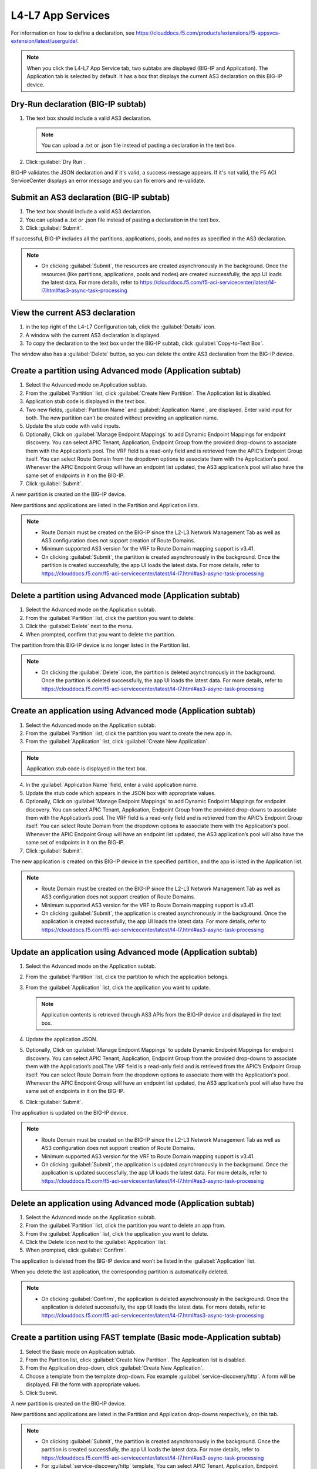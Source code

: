 L4-L7 App Services
======================

For information on how to define a declaration, see https://clouddocs.f5.com/products/extensions/f5-appsvcs-extension/latest/userguide/.

.. note::
   When you click the L4-L7 App Service tab, two subtabs are displayed (BIG-IP and Application). The Application tab is selected by default. It has a box that displays the current AS3 declaration on this BIG-IP device.

Dry-Run declaration (BIG-IP subtab)
------------------------------------

1. The text box should include a valid AS3 declaration.

   .. note::
      You can upload a .txt or .json file instead of pasting a declaration in the text box.

2. Click :guilabel:`Dry Run`.

BIG-IP validates the JSON declaration and if it's valid, a success message appears. If it's not valid, the F5 ACI ServiceCenter displays an error message and you can fix errors and re-validate.

Submit an AS3 declaration (BIG-IP subtab)
------------------------------------------

1. The text box should include a valid AS3 declaration.

2. You can upload a .txt or .json file instead of pasting a
   declaration in the text box.

3. Click :guilabel:`Submit`.

If successful, BIG-IP includes all the partitions, applications, pools, and nodes as specified in the AS3 declaration.

.. note::

   - On clicking :guilabel:`Submit`, the resources are created asynchronously in the background. Once the resources (like partitions, applications, pools and nodes) are created successfully, the app UI loads the latest data. For more details, refer to https://clouddocs.f5.com/f5-aci-servicecenter/latest/l4-l7.html#as3-async-task-processing

View the current AS3 declaration
--------------------------------

1. in the top right of the L4-L7 Configuration tab, click the :guilabel:`Details` icon.

2. A window with the current AS3 declaration is displayed.

3. To copy the declaration to the text box under the BIG-IP subtab, click :guilabel:`Copy-to-Text Box`.

The window also has a :guilabel:`Delete` button, so you can delete the entire AS3 declaration from the BIG-IP device.

Create a partition using Advanced mode (Application subtab)
-----------------------------------------------------------

1. Select the Advanced mode on Application subtab.

2. From the :guilabel:`Partition` list, click :guilabel:`Create New Partition`.
   The Application list is disabled.

3. Application stub code is displayed in the text box.

4. Two new fields, :guilabel:`Partition Name` and :guilabel:`Application Name`, are
   displayed. Enter valid input for both. The new partition can’t be
   created without providing an application name.

5. Update the stub code with valid inputs.

6. Optionally, Click on :guilabel:`Manage Endpoint Mappings` to add Dynamic Endpoint Mappings for endpoint discovery. You can select APIC Tenant, Application, Endpoint Group from the provided drop-downs to associate them with the Application’s pool. The VRF field is a read-only field and is retrieved from the APIC’s Endpoint Group itself. You can select Route Domain from the dropdown options to associate them with the Application's pool. Whenever the APIC Endpoint Group will have an endpoint list updated, the AS3 application’s pool will also have the same set of endpoints in it on the BIG-IP. 

7. Click :guilabel:`Submit`.

A new partition is created on the BIG-IP device.

New partitions and applications are listed in the Partition and Application lists.

.. note::

   - Route Domain must be created on the BIG-IP since the L2-L3 Network Management Tab as well as AS3 configuration does not support creation of Route Domains.
   - Minimum supported AS3 version for the VRF to Route Domain mapping support is v3.41.
   - On clicking :guilabel:`Submit`, the partition is created asynchronously in the background. Once the partition is created successfully, the app UI loads the latest data. For more details, refer to https://clouddocs.f5.com/f5-aci-servicecenter/latest/l4-l7.html#as3-async-task-processing


Delete a partition using Advanced mode (Application subtab)
-----------------------------------------------------------

1. Select the Advanced mode on the Application subtab.

2. From the :guilabel:`Partition` list, click the partition you want to
   delete.

3. Click the :guilabel:`Delete` next to the menu.

4. When prompted, confirm that you want to delete the partition.

The partition from this BIG-IP device is no longer listed in the Partition list.

.. note::

   - On clicking the :guilabel:`Delete` icon, the partition is deleted asynchronously in the background. Once the partition is deleted successfully, the app UI loads the latest data. For more details, refer to https://clouddocs.f5.com/f5-aci-servicecenter/latest/l4-l7.html#as3-async-task-processing


Create an application using Advanced mode (Application subtab)
--------------------------------------------------------------

1. Select the Advanced mode on the Application subtab.
2. From the :guilabel:`Partition` list, click the partition you want to
   create the new app in.
3. From the :guilabel:`Application` list, click :guilabel:`Create New Application`.

.. note::
      Application stub code is displayed in the text box.
4. In the :guilabel:`Application Name` field, enter a valid application name.
5. Update the stub code which appears in the JSON box with appropriate values.
6. Optionally, Click on :guilabel:`Manage Endpoint Mappings` to add Dynamic Endpoint Mappings for endpoint discovery. You can select APIC Tenant, Application, Endpoint Group from the provided drop-downs to associate them with the Application’s pool. The VRF field is a read-only field and is retrieved from the APIC’s Endpoint Group itself. You can select Route Domain from the dropdown options to associate them with the Application's pool. Whenever the APIC Endpoint Group will have an endpoint list updated, the AS3 application’s pool will also have the same set of endpoints in it on the BIG-IP. 
7. Click :guilabel:`Submit`.

The new application is created on this BIG-IP device in the specified partition, and the app is listed in the Application list.

.. note::

   - Route Domain must be created on the BIG-IP since the L2-L3 Network Management Tab as well as AS3 configuration does not support creation of Route Domains.
   - Minimum supported AS3 version for the VRF to Route Domain mapping support is v3.41.
   - On clicking :guilabel:`Submit`, the application is created asynchronously in the background. Once the application is created successfully, the app UI loads the latest data. For more details, refer to https://clouddocs.f5.com/f5-aci-servicecenter/latest/l4-l7.html#as3-async-task-processing


Update an application using Advanced mode (Application subtab)
--------------------------------------------------------------

1. Select the Advanced mode on the Application subtab.

2. From the :guilabel:`Partition` list, click the partition to which the application belongs.

3. From the :guilabel:`Application` list, click the application you want
   to update.

   .. note::
      Application contents is retrieved through AS3 APIs from the BIG-IP device and displayed in the text box.

4. Update the application JSON.

5. Optionally, Click on :guilabel:`Manage Endpoint Mappings` to update Dynamic Endpoint Mappings for endpoint discovery. You can select APIC Tenant, Application, Endpoint Group from the provided drop-downs to associate them with the Application’s pool.The VRF field is a read-only field and is retrieved from the APIC’s Endpoint Group itself. You can select Route Domain from the dropdown options to associate them with the Application's pool. Whenever the APIC Endpoint Group will have an endpoint list updated, the AS3 application’s pool will also have the same set of endpoints in it on the BIG-IP. 

6. Click :guilabel:`Submit`.

The application is updated on the BIG-IP device.

.. note::

   - Route Domain must be created on the BIG-IP since the L2-L3 Network Management Tab as well as AS3 configuration does not support creation of Route Domains.
   - Minimum supported AS3 version for the VRF to Route Domain mapping support is v3.41.
   - On clicking :guilabel:`Submit`, the application is updated asynchronously in the background. Once the application is updated successfully, the app UI loads the latest data. For more details, refer to https://clouddocs.f5.com/f5-aci-servicecenter/latest/l4-l7.html#as3-async-task-processing


Delete an application using Advanced mode (Application subtab)
--------------------------------------------------------------

1. Select the Advanced mode on the Application subtab.

2. From the :guilabel:`Partition` list, click the partition you want to
   delete an app from.

3. From the :guilabel:`Application` list, click the application you want to
   delete.

4. Click the Delete Icon next to the :guilabel:`Application` list.

5. When prompted, click :guilabel:`Confirm`.

The application is deleted from the BIG-IP device and won’t be listed in the :guilabel:`Application` list.

When you delete the last application, the corresponding partition is automatically deleted.

.. note::

   - On clicking :guilabel:`Confirm`, the application is deleted asynchronously in the background. Once the application is deleted successfully, the app UI loads the latest data. For more details, refer to https://clouddocs.f5.com/f5-aci-servicecenter/latest/l4-l7.html#as3-async-task-processing


Create a partition using FAST template (Basic mode-Application subtab)
----------------------------------------------------------------------

1. Select the Basic mode on Application subtab.

2. From the Partition list, click :guilabel:`Create New Partition`. The Application list is disabled.

3. From the Application drop-down, click :guilabel:`Create New Application`.

4. Choose a template from the template drop-down. Fox example :guilabel:`service-discovery/http`. A form will be displayed. Fill the form with appropriate values.

5. Click Submit.

A new partition is created on the BIG-IP device.

New partitions and applications are listed in the Partition and Application drop-downs respectively, on this tab.

.. note::

   - On clicking :guilabel:`Submit`, the partition is created asynchronously in the background. Once the partition is created successfully, the app UI loads the latest data. For more details, refer to https://clouddocs.f5.com/f5-aci-servicecenter/latest/l4-l7.html#as3-async-task-processing
   
   - For :guilabel:`service-discovery/http` template, You can select APIC Tenant, Application, Endpoint Group from the provided drop-downs to associate them with the BIG-IP Application’s pool. The VRF field is a read-only field and is retrieved from the APIC’s Endpoint Group itself. You can select Route Domain from the provided dropdown options to associate them with the Application's pool. Whenever the APIC Endpoint Group will have a new endpoint attached or detached from it, the FAST application’s pool will also have the same set of endpoints in it on the BIG-IP.

   - Route Domain must be created on the BIG-IP since the L2-L3 Network Management Tab as well as AS3 configuration does not support creation of Route Domains.

   - Minimum supported AS3 version for the VRF to Route Domain mapping support is v3.41.

   - If :guilabel:`FAST generated pool monitor` is enabled user must fill below fields in the form selected template
   
     - Hostname title field for **bigip-fast-templates/dns** template
     - Application domain name title field in **bigip-fast-templates/microsoft_sharepoint** template
     - Password title field for **bigip-fast-templates/ldap** template
     - Domain Name title field for **bigip-fast-templates/smtp** template

Delete a partition using FAST Template (Basic mode-Application subtab)
----------------------------------------------------------------------

1. Select the Basic mode on the Application subtab.

2. From the :guilabel:`Partition` list, click the partition you want to delete.

3. Click the Delete icon next to the partition name.

4. When prompted, confirm that you want to delete the partition.


.. note::

   - On clicking :guilabel:`Delete`, the partition is deleted synchronously, application UI loader will appear until operation is completed.


Create an application using FAST Template (Basic mode-Application subtab)
-------------------------------------------------------------------------

1. Select the Basic mode on the Application subtab.

2. From the :guilabel:`Partition` list, click the partition you want to create a new app in.

3. From the :guilabel:`Application` list, click Create New Application.

4. Choose a template from the template drop-down. Fox example :guilabel:`bigip-fast-templates/http`. A form will be displayed. Fill the form with appropriate values.

5. Click Submit.

The new application is created on this BIG-IP device in the specified partition, and the app is listed in the Application list on this tab.

.. note::

   - On clicking :guilabel:`Submit`, the application is created asynchronously in the background. Once the operation is successful, the app UI loads the latest data. For more details, refer to https://clouddocs.f5.com/f5-aci-servicecenter/latest/l4-l7.html#as3-async-task-processing
   - For :guilabel:`service-discovery/http` template, You can select APIC Tenant, Application, Endpoint Group from the provided drop-downs to associate them with the BIG-IP Application’s pool. The VRF field is a read-only field and is retrieved from the APIC’s Endpoint Group itself. You can select Route Domain from the dropdown options to associate them with the Application's pool. Whenever the APIC Endpoint Group will have a new endpoint attached or detached from it, the FAST application’s pool will also have the same set of endpoints in it on the BIG-IP.
   - Route Domain must be created on the BIG-IP since the L2-L3 Network Management Tab as well as AS3 configuration does not support creation of Route Domains.
   - Minimum supported AS3 version for the VRF to Route Domain mapping support is v3.41.


Update an application using FAST Template (Basic Mode-Application subtab)
-------------------------------------------------------------------------

1. Select the Basic mode on the Application subtab.

2. From the :guilabel:`Partition` list, click the partition to which the application belongs.

3. From the :guilabel:`Application` list, click the application you want to update.

4. Template name and corresponding pre-filled form will appear on the UI. Update the form values.

5. Click Submit.

The application is updated on the BIG-IP device.

.. note::

   - On clicking :guilabel:`Submit`, the application is updated asynchronously in the background. Once the operation is successful, the app UI loads the latest data. For more details, refer to https://clouddocs.f5.com/f5-aci-servicecenter/latest/l4-l7.html#as3-async-task-processing

Delete an application using FAST Template (Basic mode-Application subtab)
-------------------------------------------------------------------------

1. Select the Basic mode on the Application subtab.

2. From the :guilabel:`Partition` list, click the partition you want to delete an app from.

3. From the :guilabel:`Application` list, click the application you want to delete.

4. Click the Delete Icon next to the Application list.

5. When prompted, click Confirm.

.. note::

   - On clicking :guilabel:`Submit`, the application is deleted asynchronously in the background. Once the operation is successful, the app UI loads the latest data. For more details, refer to https://clouddocs.f5.com/f5-aci-servicecenter/latest/l4-l7.html#as3-async-task-processing


Upload a new FAST Template set using Basic mode (Application subtab)
--------------------------------------------------------------------

1. Select the Basic mode on Application subtab.

2. From the :guilabel:`Template` list, click Upload New Template. An input file browser will appear on the UI.

3. Select a valid FAST template file from the system.

4. Click Upload.

5. F5 ACI ServiceCenter will upload this FAST template set on BIG-IP

.. note::Note

   - Uploaded FAST template set will only be accessible only for the current BIG-IP where template is uploaded.

Upload a new FAST Template set (Dynamic Endpoint Discovery) using Basic mode
----------------------------------------------------------------------------

F5 ACI ServiceCente provides the dynamic service discovery custom fast template :guilabel:`service_discovery/http` for endpoint attach and detach functionality using FAST templates.

1. Select the Basic mode on the Application subtab.

2. From the Partition list, click on :guilabel:`Create New Partition`.

3. From the :guilabel:`Template` list, click on :guilabel:`service-discovery/http`. confirmation window will appear on the UI.

4. Click on :guilabel:`Upload`


Delete custom FAST Template Set using Basic mode (Application subtab)
---------------------------------------------------------------------

1. Select the Basic mode on Application subtab.

2. From the Partition list, click :guilabel:`Create New Partition`.

3. From the :guilabel:`Template` list, click the template which is to be deleted.

4. Click the Delete icon next to the template name.

5. The template will be deleted from the BIG-IP FAST Database.

.. note::

   - Deleting the default FAST template set (bigip_fast_templates/) is not allowed from F5 ACI ServiceCenter.
   
   - Delete template operation will delete the entire template set from the BIG-IP.


View AS3/FAST Applications (Application Inventory sub-tab)
----------------------------------------------------------

1. Click the Application Inventory tab on the L4-L7 App Services tab.

2. This will display a list of all the AS3 applications present on the BIG-IP device. The list will have the following columns:

   **Partition**   
   
   - Displays the BIG-IP partition of the application

   **Application** 
    
   - Displays the application name. Each application name in this table has a hyperlink to the Application sub-tab to respective mode (either Basic/Advanced) used during creation of the application.

   **Template**    
   
   - Displays the name of the template used. If the application was created using Advanced mode, this column will display '-'.

   **Pool**    
   
   - BIG-IP pool names which are present in this application. Each pool should be displayed on a separate row. The pool has hyperlink to BIG-IP UI to the same pool.
   
   **Route Domain**    
   
   - BIG-IP Route Domain which is associated with this application. The Route Domain is displayed in <RD_name>|<RD_ID> format. If the application is mapped with Route Domain 0, this column will display '-'.
 
   **Port**    
   
   - BIG-IP Port which is associated with this application. If the application was created using FAST mode, this column will display '-'.
   
   **Tenant**    
   
   - APIC Tenant which is mapped with this application.
   
   **Application Profile**    
   
   - APIC Application Profile which is mapped with this application.
   
   **Endpoint Group**    
   
   - APIC Endpoint Group which is mapped with this application.

   **VRF**    
   
   - APIC VRF which is mapped with this application.

   **Action**   
   
   - View details icon - Shows the raw JSON of the AS3 application
   - Sync Endpoints to BIG-IP icon - Retrieves all the Endpoints from associated Tenant|Application|EPG and creates them to the associated pool of the application
   - View Pool Endpoints icon - Lists the endpoints present in the service discovery endpoint of the BIG-IP https:///<BIG-IP>/mgmt/shared/service-discovery/task/~Partition~Application~Pool
   - View Application JSON icon - Shows the raw JSON of the AS3 application


Refresh L4-L7 Configuration tab
-------------------------------

- In the top right of L4-L7 Configuration tab, click :guilabel:`Refresh`.

The content on the tab is refreshed.


AS3 Async Task Processing
-------------------------

For any configuration on the L4-L7 app services tab, all AS3 operations support asynchronous mode by default and return a success response with code 202, even if the configuration hasn’t completed yet on the BIG-IP device. Along with the 202 response, AS3 also returns a BIG-IP **task id URL** which can be used to track the pending task.

1. F5 ACI ServiceCenter tracks all pending asynchronous tasks and users can monitor them on the L4-L7 App Services tab using the **Pending Tasks** icon.

2. Click the **Pending Tasks** icon to view the list of last 20 pending AS3 tasks.

3. Once the AS3 task completes, the status gets updated against that task entry in the **Pending Tasks** table with the appropriate status code and message. The UI also loads the updated data in the L4-L7 App Services view.

.. note::
**Pending Tasks** maintains the list of tasks only for the current user session. On closing the F5 ACI ServiceCenter app, the **Pending tasks** table gets cleared. 

------

Frequently Asked Questions (FAQ)
--------------------------------

**Q. Why is my L4-L7 Configuration tab disabled?**

For the L4-L7 configuration tab to work correctly, f5-appsvcs RPM version 3.19.1 or later is required. Installation steps are available here: https://clouddocs.f5.com/products/extensions/f5-appsvcs-extension/latest/userguide/installation.html#installation

------

**Q. Why is there a warning about "f5-appsvcs package" installation when I log in to my BIG-IP device?**

See above.

------

**Q. Why do I see error code 503 with the message "Error: Configuration operation in progress on device <BIG-IP IP>, Please try again in 2 minutes" on the 'Pending tasks' table of the app?**

If a BIG-IP is already processing an AS3 asynchronous task, it displays this message for any successive async operations. Once the asynchronous operation is completed, it is possible to perform the next operation like create/update/delete partition or application. Wait for a few minutes and try the configuration again. 

It is also possible that you may see an error message such as **'HTTPError' object has no attribute 'message'**. Wait for a few minutes and try the configuration again.

------

**Q. For all L4-L7 App Services operations, why do I see the message “BIG-IP is processing the request. Please click the 'Pending Tasks' icon to check the status of the pending request.”?**

All the L4-L7 App Services are processed in an asynchronous manner in the background. This message is displayed for every operation done on this tab. The **Pending Tasks** icon shows the status of last few such pending requests and their status. Also, once any such pending task is completed on the BIG-IP, the UI reloads the data to display the latest AS3 information about partitions and applications. 

For more details, see:  https://clouddocs.f5.com/f5-aci-servicecenter/latest/l4-l7.html#as3-async-task-processing

------

**Q. Why do I see warning signs against APIC Endpoints in View EPs table?**

It is possible that the BIG-IP's AS3 plugin is unable to sync the dynamic endpoints and create them as BIG-IP pool members due to various unsupported configurations, such as:

1. A duplicate node with the same IP as the endpoint is already present in another partition.

2. More than 60 endpoints have been added to this BIG-IP pool. AS3 currently supports only a maximum of 60 endpoints in an AS3 application pool.

3. The node IP is a substring of another node IP.

Check if you have done any unsupported configurations. For details, refer to https://clouddocs.f5.com/f5-aci-servicecenter/latest/release-notes.html#dynamic-endpoint-attach-detach

------

**Q. I deleted an application services declaration from the F5 ACI ServiceCenter application. Why do I still see partitions in the declaration?**

If your AS3 declaration contains “optimisticLockKey” mentioned explicitly, the AS3 configuration may not be deleted completely, even after multiple attempts from the application UI. However, the configuration gets removed from the BIG-IP device.

Workaround: Upload one more AS3 sample declaration to the app and then perform a :guilabel:`Delete all` operation. (Use :guilabel:`View AS3 Declaration` and click :guilabel:`Delete`.)

------

**Q. For L4-L7 App Service tab, why does the partition get deleted when I delete the last application belonging to that partition?**

If there is a single application in a particular partition, and if that application is deleted through the application, the partition that has no other applications under it will be deleted from the BIG-IP device. This is standard F5 BIG-IP behavior. You will be warned about this in the delete confirmation prompt.

------

**Q. When I create an AS3 application using the L4-L7 Application Services → Application → Basic tab, I don’t see this application listed under L4-L7 Application Services → Application → Advanced tab. How shall I view the raw JSON of this AS3 application?**

The Basic and Advanced sub-tabs of 'L4-L7 Application Services → Application' tab list only the applications created from the respective tabs. If you wish to view details (raw JSON) of any AS3 application, please go to L4-L7 Application Services → Application Inventory tab which lists all the applications. Traverse to row with the application of interest and click on the “View Application JSON” icon in the “Action” column to view the raw JSON.

------

**Q. When I create an FAST application using the L4-L7 Application Services → Application → Basic tab, can I update this application via Application Services → BIG-IP tab?**

The application created through the L4-L7 Application Services → Application → Basic tab should be updated through the same tab. If for some reason it needs to be updated via the BIG-IP tab; For example, if the virtual server address is to be updated from X to Y, then the same value needs to get updated from X to Y in the Constants → appsvcsFormData section of the application JSON from the BIG-IP tab. If the constants section is not updated, it will show inconsistent values when traversed back to Basic tab.

------

**Q. While deleting Partition OR Application using L4-L7 Application Services, why do I get the error “All objects must be removed from a partition <Partition-Name> before the partition may be removed”?**

This issue is observed when there are additional objects created under a BIG-IP Partition. In order to see if which objects are present in this partition:
1. Login to BIG-IP using ssh and as root user
2. cd to "/partitions/<Partition-Name>/" and check the contents of the file "bigip.conf"
3. This file should shows the details of the objects that you need to remove to be able to successfully delete the partition from BIG-IP

------

**Q. Why do I see 'Install f5-appscvs-templates package' warning on L4-L7 tab even though I have added FAST template plugin on BIG-IP?**

If FAST Template plugin api is unable to respond due to a REST operation failure on the BIG-IP, you may see the 'Install f5-appscvs-templates package' warning on L4-L7 UI as FASC doesnt get response from FAST. Check if restnoded and restjavad is working on the BIG-IP.

------

**Q. Why is Dynamic Endpoint Discovery not supported for default FAST template set bigip-fast-templates/?**

Dynamic Endpoint Discovery functionality is provided by F5ACIServiceCenter and hence is only supported by service_discovery/http template. (This template can be accessed from the FASC → L4-L7 App Services → Application → Basic sub-tab’s template drop-down).

------

**Q. Why are 'bigip-fast-templates/microsoft adfs' and 'bigip-fast-templates/microsoft exchange' FAST templates not working in F5 ACI ServiceCenter?**

**bigip-fast-templates/microsoft adfs** and **bigip-fast-templates/microsoft exchange** are FAST Beta Version Templates. They might not work in F5 ACI serviceCenter. Report any issues, or an RFE, on the FAST GitHub repository.

------

**Q.Pool members are not displayed if :guilabel:`shared node` option for application created using service discovery fast template is disabled afterwords**

To view pool members after share node option is disabled for an existing partition user need to sync endpoint manually to BIG-IP by Application inventory → Partition → Sync EP icon

------

**Q.Why older partitions that no longer exist on the BIG-IP are still retrieved by the AS3 endpoint?**

The L4-L7 Application Inventory tab in FASC Application displays a list of all FAST and AS3 applications created on the BIG-IP device as well as on the FASC application. The Application Inventory tab on FASC always pulls the current AS3 configurations present on the BIG-IP device and it gets updated whenever the tab is clicked or reloaded. However in case of misconfigurations or configuration failures on the BIG-IP, users might see certain FAST/AS3 applications displaying on the Application Inventory tab which no longer exist on the BIG-IP.  If you run into this condition,  you can do a GET request through Postman on the following AS3 Endpoint API to verify if the concerned partition is still present on the BIG-IP in the API response.

API URL: https://<BIGIP-IP:Port-Here>/mgmt/shared/appsvcs/declare?showHash=true
Request type: GET
Authentication type: Basic Auth (Enter username & password of the BIG-IP here)

Hence, If the concerned partition is present in the API response, please report this issue/bug with the F5 BIG-IP AS3 team.  If the concerned partition is not present in the API response, please report this issue with F5 FASC team at https://github.com/F5Networks/f5-aci-servicecenter/issues

------

**Q.Why do I receive an error while updating the Route domain of an AS3/FAST Application?**

The FASC application throws the following error message while trying to update the Route Domain from one Route Domain to another Route Domain - Error Message - “On updating the Route domain of this application, the Virtual Server of this application would reference the new Route domain. However, the Pool members of this Endpoint group may not reference the new Route domain. To continue, kindly delete this application and create a new one with the required Route domain.” This behavior was observed due to an existing bug in the AS3 Service Discovery plugin v3.41, where on moving an existing AS3 application from one Route Domain to another, the Service Discovery nodes are not updated to the new Route Domain. For example, if an application is mapped to a Tenant | Application Profile | EPG from the APIC and you are trying to update the Route Domain of this application from 0 to a non-zero Route Domain then the Virtual Server of this application will get updated with the newly assigned Route Domain. However, the EPG members from the APIC would still reference the older Route Domain inside the application Pool on the BIG-IP. Here is the link for the bug filed with AS3 Team - https://github.com/F5Networks/f5-appsvcs-extension/issues/669 . As a workaround suggested in the error message, you can delete this AS3/FAST application and create a new one with the desired Route Domain. 

Note that, if the application that is deleted is the only application in that Partition, then the FASC App will attempt to delete the Partition from the BIG-IP. However, the BIG-IP does not support deleting a Partition if there are any existing objects present in it, in our case - Route Domain. Hence, the delete application operation would fail in this scenario. You are suggested to create a new application in this partition first and then delete the older application.

------

**Why does AS3/FAST form display Route Domains in Common partition when user selects “Create New Partition” from the Partition dropdown?**

When a new partition is created from the L4-L7 Basic or Advanced tab, the Route domain dropdown on the AS3/FAST form displays only the Route Domains which are part of the Common partition. To create a partition and associate the application with a Route Domain in non-common partition, it is required to first create a new Partition by associating it with Route Domain 0. Since, creating Route Domains is not supported by the FASC Application, you should create the Route Domains inside the said Partition from the BIG-IP. After reloading the L4-L7 Tab on FASC application, these newly created Route Domains would appear in the dropdown on AS3/FAST forms for the said Partition. 

Recommended Actions:

1. Select “Create new Partition” option from the L4-L7 Basic or Advanced tab and enter the desired Partition Name.
2. Select “Create new Application” option from the L4-L7 Basic or Advanced tab and enter the desired Application Name.
3. Select a Route Domain from the Route Domains dropdown. Note that this dropdown would display Route Domains in Common Partition while creating a new Application. Route Domain 0 will be preselected in this form.
4. On submitting this form the AS3 application would be created on the BIG-IP.
5. Go to BIG-IP UI and create a new Route domain inside this partition.
6. Reload the L4-L7 Tab on the FASC application. After the reload the Route Domains dropdown will display the new Route Domains

------
